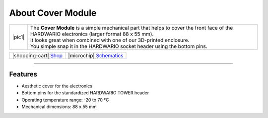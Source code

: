 ##################
About Cover Module
##################

.. |pic1| thumbnail:: ../_static/hardware/about-cover/cover-module.png
    :width: 300em
    :height: 300em

+------------------------+------------------------------------------------------------------------------------------------------------------------------------------------+
| |pic1|                 | | The **Cover Module** is a simple mechanical part that helps to cover the front face of the HARDWARIO electronics (larger format 88 x 55 mm). |
|                        | | It looks great when combined with one of our 3D-printed enclosure.                                                                           |
|                        | | You simple snap it in the HARDWARIO socket header using the bottom pins.                                                                     |
+------------------------+------------------------------------------------------------------------------------------------------------------------------------------------+

+-----------------------------------------------------------------------+--------------------------------------------------------------------------------------------------------------+
| |shopping-cart| `Shop <https://shop.hardwario.com/cover-module/>`_    | |microchip| `Schematics <https://github.com/hardwario/bc-hardware/tree/master/out/bc-module-cover>`_         |
+-----------------------------------------------------------------------+--------------------------------------------------------------------------------------------------------------+

----------------------------------------------------------------------------------------------

********
Features
********

- Aesthetic cover for the electronics
- Bottom pins for the standardized HARDWARIO TOWER header
- Operating temperature range: -20 to 70 °C
- Mechanical dimensions: 88 x 55 mm

